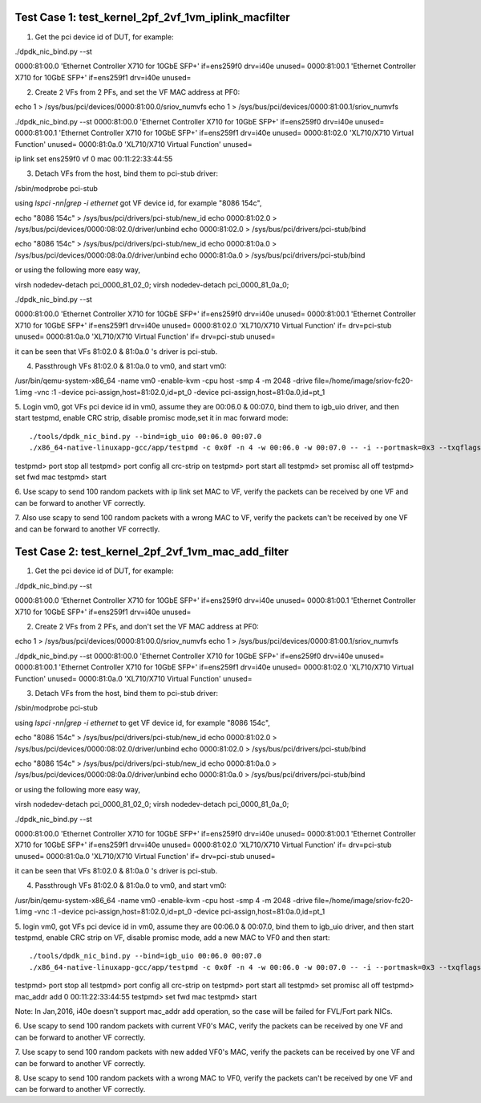 .. Copyright (c) <2015>, Intel Corporation
      All rights reserved.

   Redistribution and use in source and binary forms, with or without
   modification, are permitted provided that the following conditions
   are met:

   - Redistributions of source code must retain the above copyright
     notice, this list of conditions and the following disclaimer.

   - Redistributions in binary form must reproduce the above copyright
     notice, this list of conditions and the following disclaimer in
     the documentation and/or other materials provided with the
     distribution.

   - Neither the name of Intel Corporation nor the names of its
     contributors may be used to endorse or promote products derived
     from this software without specific prior written permission.

   THIS SOFTWARE IS PROVIDED BY THE COPYRIGHT HOLDERS AND CONTRIBUTORS
   "AS IS" AND ANY EXPRESS OR IMPLIED WARRANTIES, INCLUDING, BUT NOT
   LIMITED TO, THE IMPLIED WARRANTIES OF MERCHANTABILITY AND FITNESS
   FOR A PARTICULAR PURPOSE ARE DISCLAIMED. IN NO EVENT SHALL THE
   COPYRIGHT OWNER OR CONTRIBUTORS BE LIABLE FOR ANY DIRECT, INDIRECT,
   INCIDENTAL, SPECIAL, EXEMPLARY, OR CONSEQUENTIAL DAMAGES
   (INCLUDING, BUT NOT LIMITED TO, PROCUREMENT OF SUBSTITUTE GOODS OR
   SERVICES; LOSS OF USE, DATA, OR PROFITS; OR BUSINESS INTERRUPTION)
   HOWEVER CAUSED AND ON ANY THEORY OF LIABILITY, WHETHER IN CONTRACT,
   STRICT LIABILITY, OR TORT (INCLUDING NEGLIGENCE OR OTHERWISE)
   ARISING IN ANY WAY OUT OF THE USE OF THIS SOFTWARE, EVEN IF ADVISED
   OF THE POSSIBILITY OF SUCH DAMAGE.


Test Case 1: test_kernel_2pf_2vf_1vm_iplink_macfilter
=====================================================

1. Get the pci device id of DUT, for example::

./dpdk_nic_bind.py --st

0000:81:00.0 'Ethernet Controller X710 for 10GbE SFP+' if=ens259f0 drv=i40e unused=
0000:81:00.1 'Ethernet Controller X710 for 10GbE SFP+' if=ens259f1 drv=i40e unused=

2. Create 2 VFs from 2 PFs, and set the VF MAC address at PF0::

echo 1 > /sys/bus/pci/devices/0000\:81\:00.0/sriov_numvfs
echo 1 > /sys/bus/pci/devices/0000\:81\:00.1/sriov_numvfs

./dpdk_nic_bind.py --st
0000:81:00.0 'Ethernet Controller X710 for 10GbE SFP+' if=ens259f0 drv=i40e unused=
0000:81:00.1 'Ethernet Controller X710 for 10GbE SFP+' if=ens259f1 drv=i40e unused=
0000:81:02.0 'XL710/X710 Virtual Function' unused=
0000:81:0a.0 'XL710/X710 Virtual Function' unused=

ip link set ens259f0 vf 0 mac 00:11:22:33:44:55

3. Detach VFs from the host, bind them to pci-stub driver::

/sbin/modprobe pci-stub

using `lspci -nn|grep -i ethernet` got VF device id, for example "8086 154c",

echo "8086 154c" > /sys/bus/pci/drivers/pci-stub/new_id
echo 0000:81:02.0 > /sys/bus/pci/devices/0000:08:02.0/driver/unbind
echo 0000:81:02.0 > /sys/bus/pci/drivers/pci-stub/bind

echo "8086 154c" > /sys/bus/pci/drivers/pci-stub/new_id
echo 0000:81:0a.0 > /sys/bus/pci/devices/0000:08:0a.0/driver/unbind
echo 0000:81:0a.0 > /sys/bus/pci/drivers/pci-stub/bind

or using the following more easy way,

virsh nodedev-detach pci_0000_81_02_0; 
virsh nodedev-detach pci_0000_81_0a_0;

./dpdk_nic_bind.py --st

0000:81:00.0 'Ethernet Controller X710 for 10GbE SFP+' if=ens259f0 drv=i40e unused=
0000:81:00.1 'Ethernet Controller X710 for 10GbE SFP+' if=ens259f1 drv=i40e unused=
0000:81:02.0 'XL710/X710 Virtual Function' if= drv=pci-stub unused=
0000:81:0a.0 'XL710/X710 Virtual Function' if= drv=pci-stub unused=

it can be seen that VFs 81:02.0 & 81:0a.0 's driver is pci-stub.

4. Passthrough VFs 81:02.0 & 81:0a.0 to vm0, and start vm0::

/usr/bin/qemu-system-x86_64  -name vm0 -enable-kvm \
-cpu host -smp 4 -m 2048 -drive file=/home/image/sriov-fc20-1.img -vnc :1 \
-device pci-assign,host=81:02.0,id=pt_0 \
-device pci-assign,host=81:0a.0,id=pt_1

5. Login vm0, got VFs pci device id in vm0, assume they are 00:06.0 & 00:07.0, bind them to igb_uio driver,
and then start testpmd, enable CRC strip, disable promisc mode,set it in mac forward mode::

./tools/dpdk_nic_bind.py --bind=igb_uio 00:06.0 00:07.0
./x86_64-native-linuxapp-gcc/app/testpmd -c 0x0f -n 4 -w 00:06.0 -w 00:07.0 -- -i --portmask=0x3 --txqflags=0

testpmd> port stop all
testpmd> port config all crc-strip on
testpmd> port start all
testpmd> set promisc all off
testpmd> set fwd mac
testpmd> start

6. Use scapy to send 100 random packets with ip link set MAC to VF, verify the packets can be received by one 
VF and can be forward to another VF correctly.

7. Also use scapy to send 100 random packets with a wrong MAC to VF, verify the packets can't be received by one
VF and can be forward to another VF correctly.

Test Case 2: test_kernel_2pf_2vf_1vm_mac_add_filter
===================================================

1. Get the pci device id of DUT, for example::

./dpdk_nic_bind.py --st

0000:81:00.0 'Ethernet Controller X710 for 10GbE SFP+' if=ens259f0 drv=i40e unused=
0000:81:00.1 'Ethernet Controller X710 for 10GbE SFP+' if=ens259f1 drv=i40e unused=

2. Create 2 VFs from 2 PFs, and don't set the VF MAC address at PF0::

echo 1 > /sys/bus/pci/devices/0000\:81\:00.0/sriov_numvfs
echo 1 > /sys/bus/pci/devices/0000\:81\:00.1/sriov_numvfs

./dpdk_nic_bind.py --st
0000:81:00.0 'Ethernet Controller X710 for 10GbE SFP+' if=ens259f0 drv=i40e unused=
0000:81:00.1 'Ethernet Controller X710 for 10GbE SFP+' if=ens259f1 drv=i40e unused=
0000:81:02.0 'XL710/X710 Virtual Function' unused=
0000:81:0a.0 'XL710/X710 Virtual Function' unused=

3. Detach VFs from the host, bind them to pci-stub driver::

/sbin/modprobe pci-stub

using `lspci -nn|grep -i ethernet` to get VF device id, for example "8086 154c",

echo "8086 154c" > /sys/bus/pci/drivers/pci-stub/new_id
echo 0000:81:02.0 > /sys/bus/pci/devices/0000:08:02.0/driver/unbind
echo 0000:81:02.0 > /sys/bus/pci/drivers/pci-stub/bind

echo "8086 154c" > /sys/bus/pci/drivers/pci-stub/new_id
echo 0000:81:0a.0 > /sys/bus/pci/devices/0000:08:0a.0/driver/unbind
echo 0000:81:0a.0 > /sys/bus/pci/drivers/pci-stub/bind

or using the following more easy way,

virsh nodedev-detach pci_0000_81_02_0;
virsh nodedev-detach pci_0000_81_0a_0;

./dpdk_nic_bind.py --st

0000:81:00.0 'Ethernet Controller X710 for 10GbE SFP+' if=ens259f0 drv=i40e unused=
0000:81:00.1 'Ethernet Controller X710 for 10GbE SFP+' if=ens259f1 drv=i40e unused=
0000:81:02.0 'XL710/X710 Virtual Function' if= drv=pci-stub unused=
0000:81:0a.0 'XL710/X710 Virtual Function' if= drv=pci-stub unused=

it can be seen that VFs 81:02.0 & 81:0a.0 's driver is pci-stub.

4. Passthrough VFs 81:02.0 & 81:0a.0 to vm0, and start vm0::

/usr/bin/qemu-system-x86_64  -name vm0 -enable-kvm \
-cpu host -smp 4 -m 2048 -drive file=/home/image/sriov-fc20-1.img -vnc :1 \
-device pci-assign,host=81:02.0,id=pt_0 \
-device pci-assign,host=81:0a.0,id=pt_1

5. login vm0, got VFs pci device id in vm0, assume they are 00:06.0 & 00:07.0, bind them to igb_uio driver,
and then start testpmd, enable CRC strip on VF, disable promisc mode, add a new MAC to VF0 and then start::

./tools/dpdk_nic_bind.py --bind=igb_uio 00:06.0 00:07.0
./x86_64-native-linuxapp-gcc/app/testpmd -c 0x0f -n 4 -w 00:06.0 -w 00:07.0 -- -i --portmask=0x3 --txqflags=0

testpmd> port stop all
testpmd> port config all crc-strip on
testpmd> port start all
testpmd> set promisc all off
testpmd> mac_addr add 0 00:11:22:33:44:55
testpmd> set fwd mac
testpmd> start

Note: In Jan,2016, i40e doesn't support mac_addr add operation, so the case will be failed for FVL/Fort park NICs.

6. Use scapy to send 100 random packets with current VF0's MAC, verify the packets can be received by one
VF and can be forward to another VF correctly.

7. Use scapy to send 100 random packets with new added VF0's MAC, verify the packets can be received by one
VF and can be forward to another VF correctly.

8. Use scapy to send 100 random packets with a wrong MAC to VF0, verify the packets can't be received by one
VF and can be forward to another VF correctly.




